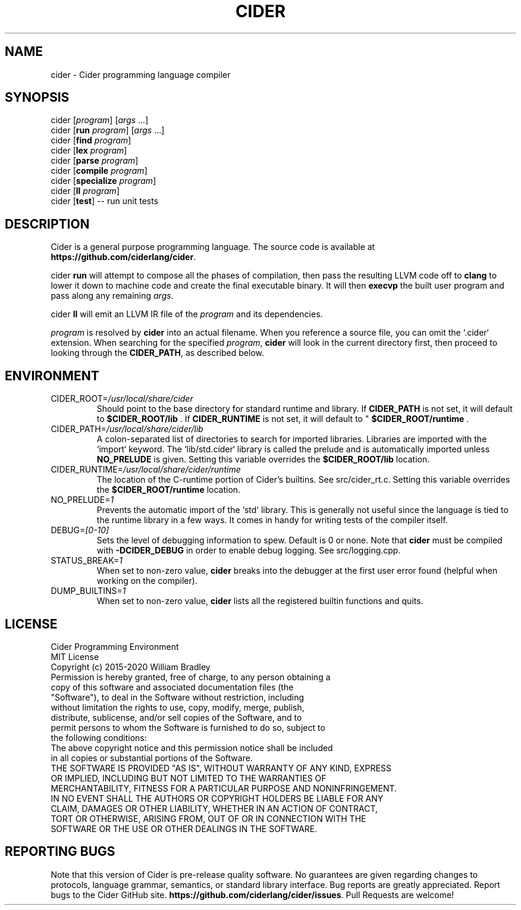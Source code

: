 .TH CIDER 1
.SH NAME
cider \- Cider programming language compiler
.SH SYNOPSIS
cider [\fIprogram\fR] [\fIargs\fR ...]
.br
cider [\fBrun\fR \fIprogram\fR] [\fIargs\fR ...]
.br
cider [\fBfind\fR \fIprogram\fR]
.br
cider [\fBlex\fR \fIprogram\fR]
.br
cider [\fBparse\fR \fIprogram\fR]
.br
cider [\fBcompile\fR \fIprogram\fR]
.br
cider [\fBspecialize\fR \fIprogram\fR]
.br
cider [\fBll\fR \fIprogram\fR]
.br
cider [\fBtest\fR] \-\- run unit tests
.SH DESCRIPTION
.na
Cider is a general purpose programming language.
The source code is available at \fBhttps://github.com/ciderlang/cider\fR.
.P
cider
.B run
will attempt to compose all the phases of compilation, then pass the resulting LLVM code off to
.B clang
to lower it down to machine code and create the final executable binary.
It will then
.B execvp
the built user program and pass along any remaining \fIargs\fR.
.br
.P
cider
.B ll
will emit an LLVM IR file of the
.I program
and its dependencies.
.P
.I program
is resolved by
.B cider
into an actual filename.
When you reference a source file, you can omit the `.cider` extension.
When searching for the specified \fIprogram\fR, \fBcider\fR will look in the current directory first, then proceed to looking through the \fBCIDER_PATH\fR, as described below.
.SH ENVIRONMENT
.TP
.br
CIDER_ROOT=\fI/usr/local/share/cider\fR
Should point to the base directory for standard runtime and library.
If 
.B CIDER_PATH
is not set, it will default to
.B $CIDER_ROOT/lib
\&. If 
.B CIDER_RUNTIME
is not set, it will default to "
.B $CIDER_ROOT/runtime
\&.
.TP
.br
CIDER_PATH=\fI/usr/local/share/cider/lib\fR
A colon-separated list of directories to search for imported libraries.
Libraries are imported with the `import` keyword.
The `lib/std.cider` library is called the prelude and is automatically imported unless 
.B NO_PRELUDE
is given. Setting this variable overrides the
.B $CIDER_ROOT/lib
location.
.TP
.br
CIDER_RUNTIME=\fI/usr/local/share/cider/runtime\fR
The location of the C-runtime portion of Cider's builtins. See src/cider_rt.c. Setting this variable overrides the
.B $CIDER_ROOT/runtime
location.
.TP
.br
NO_PRELUDE=\fI1\fR
Prevents the automatic import of the `std` library.
This is generally not useful since the language is tied to the runtime library in a few ways.
It comes in handy for writing tests of the compiler itself.
.TP
.br
DEBUG=\fI[0-10]\fR
Sets the level of debugging information to spew.
Default is 0 or none.
Note that
.B cider
must be compiled with
.B \-DCIDER_DEBUG
in order to enable debug logging.
See src/logging.cpp.
.TP
.br
STATUS_BREAK=\fI1\fR
When set to non-zero value,
.B cider
breaks into the debugger at the first user error found (helpful when working on the compiler).
.TP
.br
DUMP_BUILTINS=\fI1\fR
When set to non-zero value,
.B cider
lists all the registered builtin functions and quits.
.SH LICENSE
.sp
Cider Programming Environment
.TP
.br
MIT License
.TP
.br
Copyright (c) 2015-2020 William Bradley
.TP
.br
Permission is hereby granted, free of charge, to any person obtaining a copy of \
this software and associated documentation files (the "Software"), to deal in \
the Software without restriction, including without limitation the rights to \
use, copy, modify, merge, publish, distribute, sublicense, and/or sell copies \
of the Software, and to permit persons to whom the Software is furnished to do \
so, subject to the following conditions:
.TP
.br
The above copyright notice and this permission notice shall be included in all \
copies or substantial portions of the Software.
.TP
.br
THE SOFTWARE IS PROVIDED "AS IS", WITHOUT WARRANTY OF ANY KIND, EXPRESS OR \
IMPLIED, INCLUDING BUT NOT LIMITED TO THE WARRANTIES OF MERCHANTABILITY, \
FITNESS FOR A PARTICULAR PURPOSE AND NONINFRINGEMENT. IN NO EVENT SHALL THE \
AUTHORS OR COPYRIGHT HOLDERS BE LIABLE FOR ANY CLAIM, DAMAGES OR OTHER \
LIABILITY, WHETHER IN AN ACTION OF CONTRACT, TORT OR OTHERWISE, ARISING FROM, \
OUT OF OR IN CONNECTION WITH THE SOFTWARE OR THE USE OR OTHER DEALINGS IN THE \
SOFTWARE.
.SH "REPORTING BUGS"
.sp
Note that this version of Cider is pre-release quality software. No guarantees \
are given regarding changes to protocols, language grammar, semantics, or \
standard library interface. Bug reports are greatly appreciated. Report bugs to \
the Cider GitHub site. \fBhttps://github.com/ciderlang/cider/issues\fR. Pull Requests \
are welcome!
